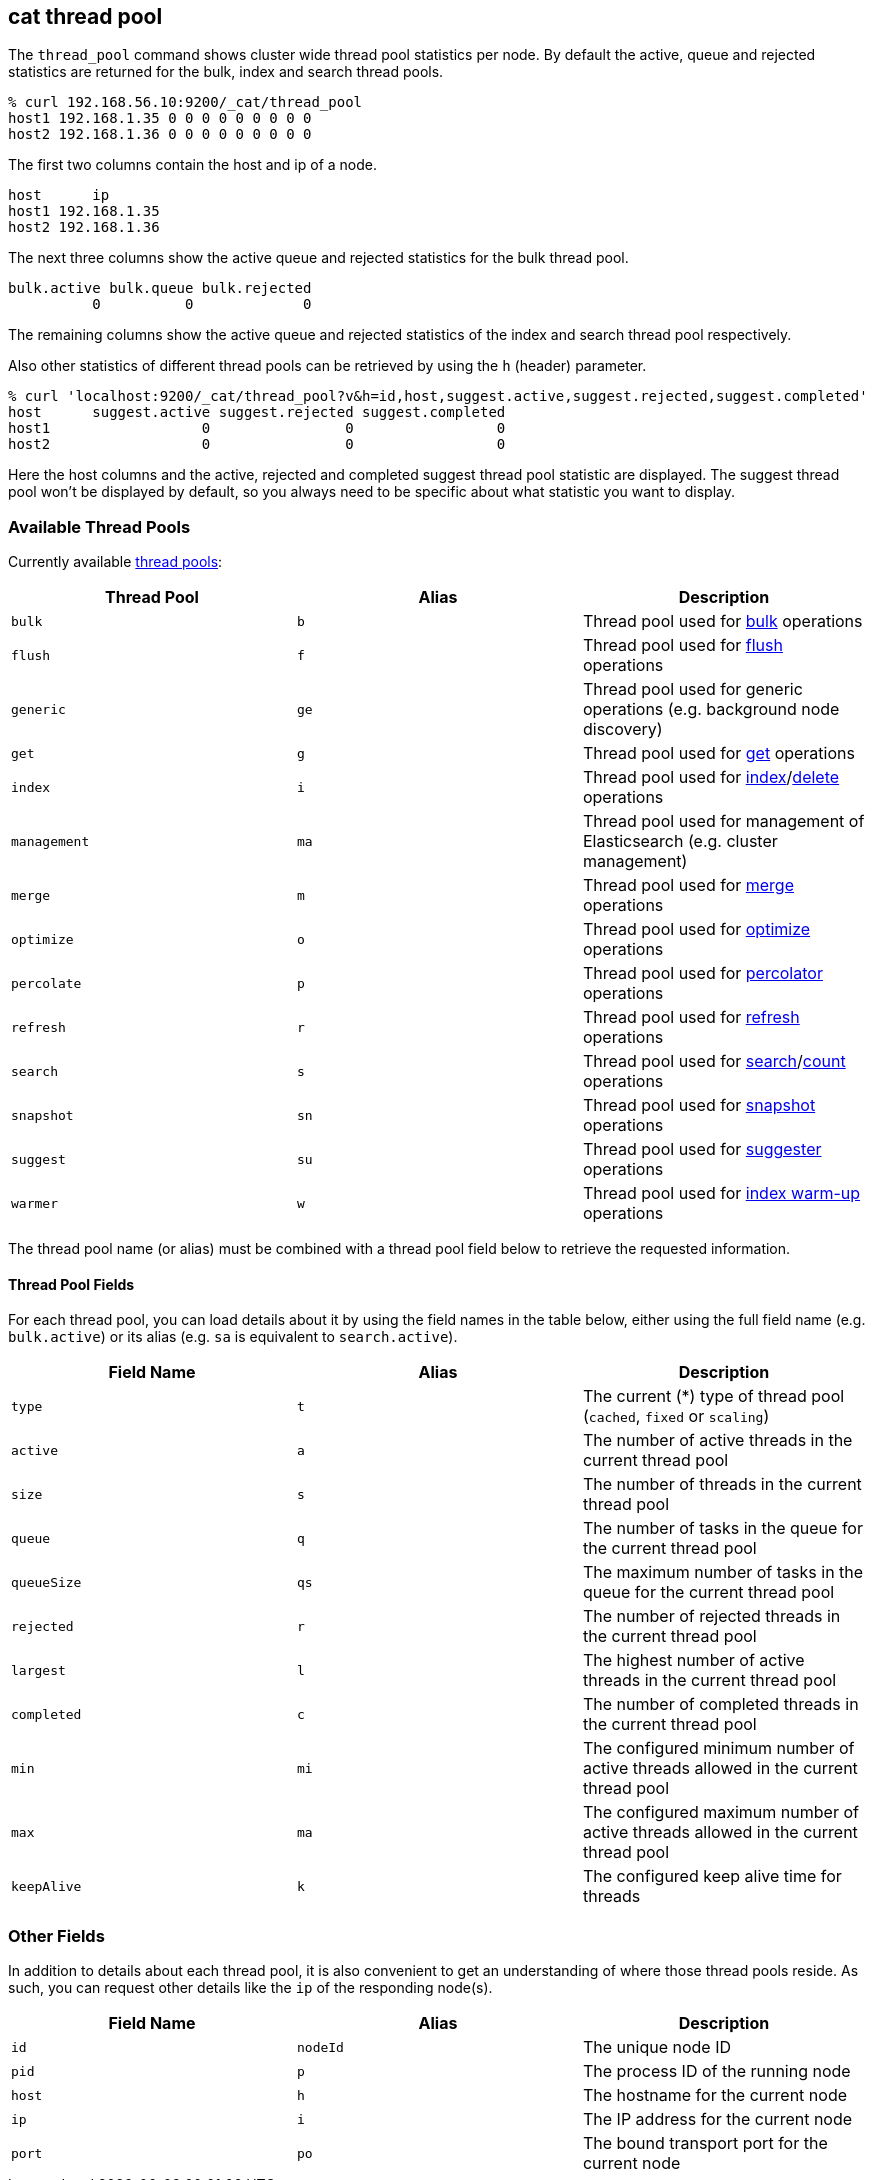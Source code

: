 [[cat-thread-pool]]
== cat thread pool

The `thread_pool` command shows cluster wide thread pool statistics per node. By default the active, queue and rejected
statistics are returned for the bulk, index and search thread pools.

[source,shell]
--------------------------------------------------
% curl 192.168.56.10:9200/_cat/thread_pool
host1 192.168.1.35 0 0 0 0 0 0 0 0 0
host2 192.168.1.36 0 0 0 0 0 0 0 0 0
--------------------------------------------------

The first two columns contain the host and ip of a node.

[source,shell]
--------------------------------------------------
host      ip
host1 192.168.1.35
host2 192.168.1.36
--------------------------------------------------

The next three columns show the active queue and rejected statistics for the bulk thread pool.

[source,shell]
--------------------------------------------------
bulk.active bulk.queue bulk.rejected
          0          0             0
--------------------------------------------------

The remaining columns show the active queue and rejected statistics of the index and search thread pool respectively.

Also other statistics of different thread pools can be retrieved by using the `h` (header) parameter.

[source,shell]
--------------------------------------------------
% curl 'localhost:9200/_cat/thread_pool?v&h=id,host,suggest.active,suggest.rejected,suggest.completed'
host      suggest.active suggest.rejected suggest.completed
host1                  0                0                 0
host2                  0                0                 0
--------------------------------------------------

Here the host columns and the active, rejected and completed suggest thread pool statistic are displayed. The suggest
thread pool won't be displayed by default, so you always need to be specific about what statistic you want to display.

[float]
=== Available Thread Pools

Currently available <<modules-threadpool,thread pools>>:

[cols="<,<,<",options="header"]
|=======================================================================
|Thread Pool |Alias |Description
|`bulk` |`b` |Thread pool used for <<docs-bulk,bulk>> operations
|`flush` |`f` |Thread pool used for <<indices-flush,flush>> operations
|`generic` |`ge` |Thread pool used for generic operations (e.g. background node discovery)
|`get` |`g` |Thread pool used for <<docs-get,get>> operations
|`index` |`i` |Thread pool used for <<docs-index_,index>>/<<docs-delete,delete>> operations
|`management` |`ma` |Thread pool used for management of Elasticsearch (e.g. cluster management)
|`merge` |`m` |Thread pool used for <<index-modules-merge,merge>> operations
|`optimize` |`o` |Thread pool used for <<indices-optimize,optimize>> operations
|`percolate` |`p` |Thread pool used for <<search-percolate,percolator>> operations
|`refresh` |`r` |Thread pool used for <<indices-refresh,refresh>> operations
|`search` |`s` |Thread pool used for <<search-search,search>>/<<search-count,count>> operations
|`snapshot` |`sn` |Thread pool used for <<modules-snapshots,snapshot>> operations
|`suggest` |`su` |Thread pool used for <<search-suggesters,suggester>> operations
|`warmer` |`w` |Thread pool used for <<indices-warmers,index warm-up>> operations
|=======================================================================

The thread pool name (or alias) must be combined with a thread pool field below
to retrieve the requested information.

[float]
==== Thread Pool Fields

For each thread pool, you can load details about it by using the field names
in the table below, either using the full field name (e.g. `bulk.active`) or
its alias (e.g. `sa` is equivalent to `search.active`).

[cols="<,<,<",options="header"]
|=======================================================================
|Field Name |Alias |Description
|`type` |`t` |The current (*) type of thread pool (`cached`, `fixed` or `scaling`)
|`active` |`a` |The number of active threads in the current thread pool
|`size` |`s` |The number of threads in the current thread pool
|`queue` |`q` |The number of tasks in the queue for the current thread pool
|`queueSize` |`qs` |The maximum number of tasks in the queue for the current thread pool
|`rejected` |`r` |The number of rejected threads in the current thread pool
|`largest` |`l` |The highest number of active threads in the current thread pool
|`completed` |`c` |The number of completed threads in the current thread pool
|`min` |`mi` |The configured minimum number of active threads allowed in the current thread pool
|`max` |`ma` |The configured maximum number of active threads allowed in the current thread pool
|`keepAlive` |`k` |The configured keep alive time for threads
|=======================================================================

[float]
=== Other Fields

In addition to details about each thread pool, it is also convenient to get an
understanding of where those thread pools reside.  As such, you can request
other details like the `ip` of the responding node(s).

[cols="<,<,<",options="header"]
|=======================================================================
|Field Name |Alias |Description
|`id` |`nodeId` |The unique node ID
|`pid` |`p` |The process ID of the running node
|`host` |`h` |The hostname for the current node
|`ip` |`i` |The IP address for the current node
|`port` |`po` |The bound transport port for the current node
|=======================================================================